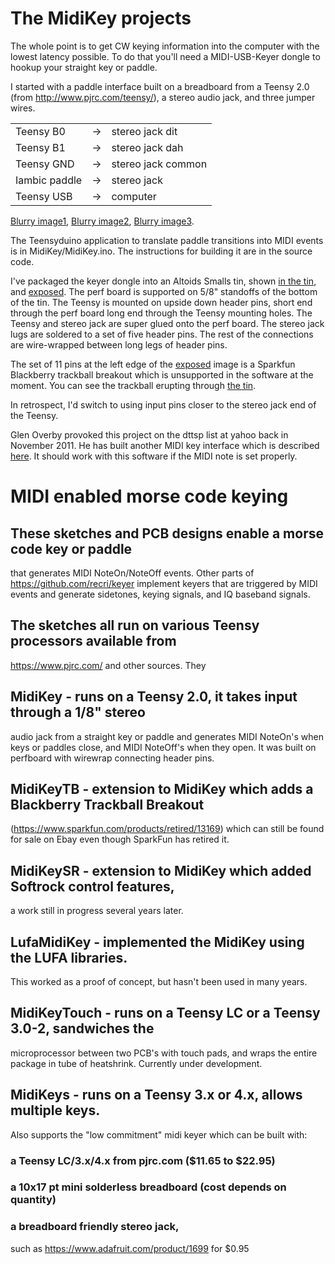 * The MidiKey projects
  The whole point is to get CW keying information into the computer
  with the lowest latency possible.  To do that you'll need a
  MIDI-USB-Keyer dongle to hookup your straight key or paddle.

  I started with a paddle interface built on a breadboard from a
  Teensy 2.0 (from http://www.pjrc.com/teensy/), a stereo audio jack,
  and three jumper wires.
| Teensy B0     | -> | stereo jack dit    |
| Teensy B1     | -> | stereo jack dah    |
| Teensy GND    | -> | stereo jack common |
| Iambic paddle | -> | stereo jack        |
| Teensy USB    | -> | computer           |

  [[https://github.com/recri/keyer/blob/master/images/keyer-1.jpg][Blurry image1]], [[https://github.com/recri/keyer/blob/master/images/keyer-2.jpg][Blurry image2]], [[https://github.com/recri/keyer/blob/master/images/keyer-3.jpg][Blurry image3]].

  The Teensyduino application to translate paddle transitions into
  MIDI events is in MidiKey/MidiKey.ino.  The instructions for building
  it are in the source code.

  I've packaged the keyer dongle into an Altoids Smalls tin, shown
  [[https://github.com/recri/keyer/blob/master/images/keyer-8.jpg][in the tin]], and [[https://github.com/recri/keyer/blob/master/images/keyer-7.jpg][exposed]]. The perf board is supported on 5/8"
  standoffs   of the bottom of the tin.  The Teensy is mounted on
  upside down header pins, short end through the perf board long end
  through the Teensy mounting holes. The Teensy and stereo jack are
  super glued onto the perf board.  The stereo jack lugs are soldered
  to a set of five header pins.  The rest of the connections are
  wire-wrapped between long legs of header pins.

  The set of 11 pins at the left edge of the [[https://github.com/recri/keyer/blob/master/images/keyer-7.jpg][exposed]] image is a
  Sparkfun Blackberry trackball breakout which is unsupported in the
  software at the moment.  You can see the trackball erupting through
  [[https://github.com/recri/keyer/blob/master/images/keyer-8.jpg][the tin]].
  
  In retrospect, I'd switch to using input pins closer to the stereo
  jack end of the Teensy.

  Glen Overby provoked this project on the dttsp list at yahoo back in
  November 2011.  He has built another MIDI key interface which is
  described [[http://reality.sgiweb.org/overby/ham/Equipment/Key-Adapter/index.html][here]]. It should work with this software if the MIDI note
  is set properly.
* MIDI enabled morse code keying
** These sketches and PCB designs enable a morse code key or paddle
   that generates MIDI NoteOn/NoteOff events.  Other parts of
   https://github.com/recri/keyer implement keyers that are triggered
   by MIDI events and generate sidetones, keying signals, and IQ baseband
   signals.
** The sketches all run on various Teensy processors available from
   https://www.pjrc.com/ and other sources.  They
** MidiKey - runs on a Teensy 2.0, it takes input through a 1/8" stereo
   audio jack from a straight key or paddle and generates MIDI NoteOn's
   when keys or paddles close, and MIDI NoteOff's when they open.  It was
   built on perfboard with wirewrap connecting header pins.
** MidiKeyTB - extension to MidiKey which adds a Blackberry Trackball Breakout
   (https://www.sparkfun.com/products/retired/13169) which can still be found
   for sale on Ebay even though SparkFun has retired it.
** MidiKeySR - extension to MidiKey which added Softrock control features,
   a work still in progress several years later.
** LufaMidiKey - implemented the MidiKey using the LUFA libraries.
   This worked as a proof of concept, but hasn't been used in many years.
** MidiKeyTouch - runs on a Teensy LC or a Teensy 3.0-2, sandwiches the 
   microprocessor between two PCB's with touch pads, and wraps the entire
   package in tube of heatshrink.  Currently under development.
** MidiKeys - runs on a Teensy 3.x or 4.x, allows multiple keys.
   Also supports the "low commitment" midi keyer
   [[../images/low-commitment2.png]]
   which can be built with:
*** a Teensy LC/3.x/4.x from pjrc.com ($11.65 to $22.95)
*** a 10x17 pt mini solderless breadboard (cost depends on quantity)
*** a breadboard friendly stereo jack,
    such as https://www.adafruit.com/product/1699 for $0.95
